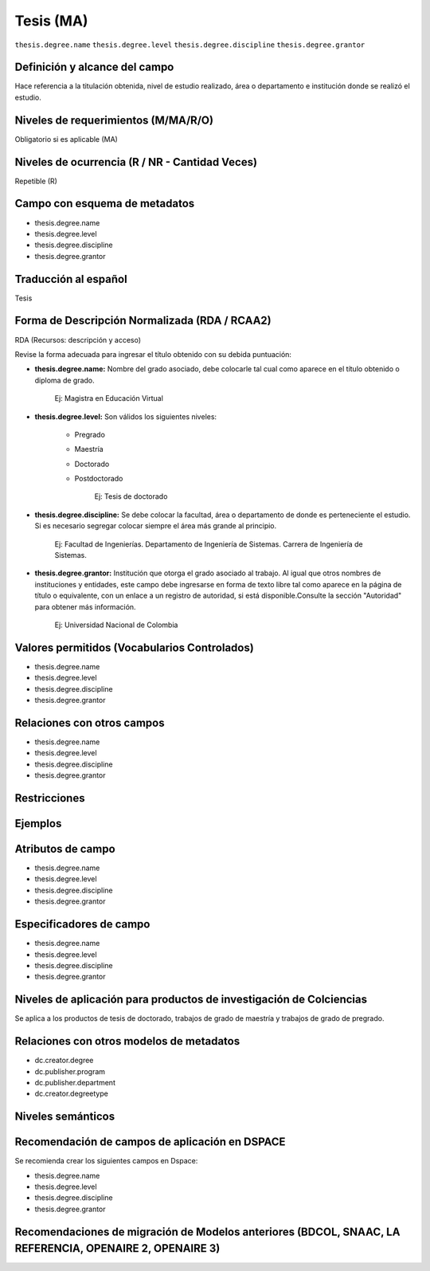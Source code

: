 .. _thesis.degree:

Tesis (MA)
==========

``thesis.degree.name``
``thesis.degree.level``
``thesis.degree.discipline``
``thesis.degree.grantor``

Definición y alcance del campo
------------------------------
Hace referencia a la titulación obtenida, nivel de estudio realizado, área o departamento e institución donde se realizó el estudio. 

Niveles de requerimientos (M/MA/R/O)
------------------------------------
Obligatorio si es aplicable (MA)

Niveles de ocurrencia (R / NR -  Cantidad Veces)
------------------------------------------------
Repetible (R)

Campo con esquema de metadatos
------------------------------
- thesis.degree.name
- thesis.degree.level
- thesis.degree.discipline
- thesis.degree.grantor

Traducción al español
---------------------
Tesis

Forma de Descripción Normalizada (RDA / RCAA2)
----------------------------------------------
RDA (Recursos: descripción y acceso)
 
Revise la forma adecuada para ingresar el título obtenido con su debida puntuación:

- **thesis.degree.name:** Nombre del grado asociado, debe colocarle tal cual como aparece en el título obtenido o diploma de grado.

	Ej: Magistra en Educación Virtual

- **thesis.degree.level:** Son válidos los siguientes niveles:

	- Pregrado
	- Maestría
	- Doctorado
	- Postdoctorado

		Ej: Tesis de doctorado

- **thesis.degree.discipline:** Se debe colocar la facultad, área o departamento de donde es perteneciente el estudio. Si es necesario segregar colocar siempre el área más grande al principio.

	Ej: Facultad de Ingenierías. Departamento de Ingeniería de Sistemas. Carrera de Ingeniería de Sistemas.

- **thesis.degree.grantor:** Institución que otorga el grado asociado al trabajo. Al igual que otros nombres de instituciones y entidades, este campo debe ingresarse en forma de texto libre tal como aparece en la página de título o equivalente, con un enlace a un registro de autoridad, si está disponible.Consulte la sección "Autoridad" para obtener más información.

	Ej: Universidad Nacional de Colombia


Valores permitidos (Vocabularios Controlados)
---------------------------------------------

- thesis.degree.name
- thesis.degree.level
- thesis.degree.discipline
- thesis.degree.grantor

Relaciones con otros campos
---------------------------

- thesis.degree.name
- thesis.degree.level
- thesis.degree.discipline
- thesis.degree.grantor

Restricciones
-------------


Ejemplos
--------

.. block-code:: xml
   :linenos:

   	<thesis.degree.name>Administradora de Empresas</thesis.degree.name>
   	<thesis.degree.level>Tesis de pregrado</thesis.degree.level>
   	<thesis.degree.discipline>Facultad de Administración y Contaduría</thesis.degree.discipline>
   	<thesis.degree.grantor>Universidad Nacional de Colombia</thesis.degree.grantor>

Atributos de campo 
------------------

- thesis.degree.name
- thesis.degree.level
- thesis.degree.discipline
- thesis.degree.grantor

Especificadores de campo
------------------------

- thesis.degree.name
- thesis.degree.level
- thesis.degree.discipline
- thesis.degree.grantor

Niveles de aplicación para productos de investigación de Colciencias
--------------------------------------------------------------------
Se aplica a los productos de tesis de doctorado, trabajos de grado de maestría y trabajos de grado de pregrado.

Relaciones con otros modelos de metadatos
-----------------------------------------

- dc.creator.degree
- dc.publisher.program
- dc.publisher.department
- dc.creator.degreetype

Niveles semánticos
------------------

Recomendación de campos de aplicación en DSPACE
-----------------------------------------------

Se recomienda crear los siguientes campos en Dspace:

- thesis.degree.name
- thesis.degree.level
- thesis.degree.discipline
- thesis.degree.grantor

Recomendaciones de migración de Modelos anteriores (BDCOL, SNAAC, LA REFERENCIA, OPENAIRE 2, OPENAIRE 3)
--------------------------------------------------------------------------------------------------------